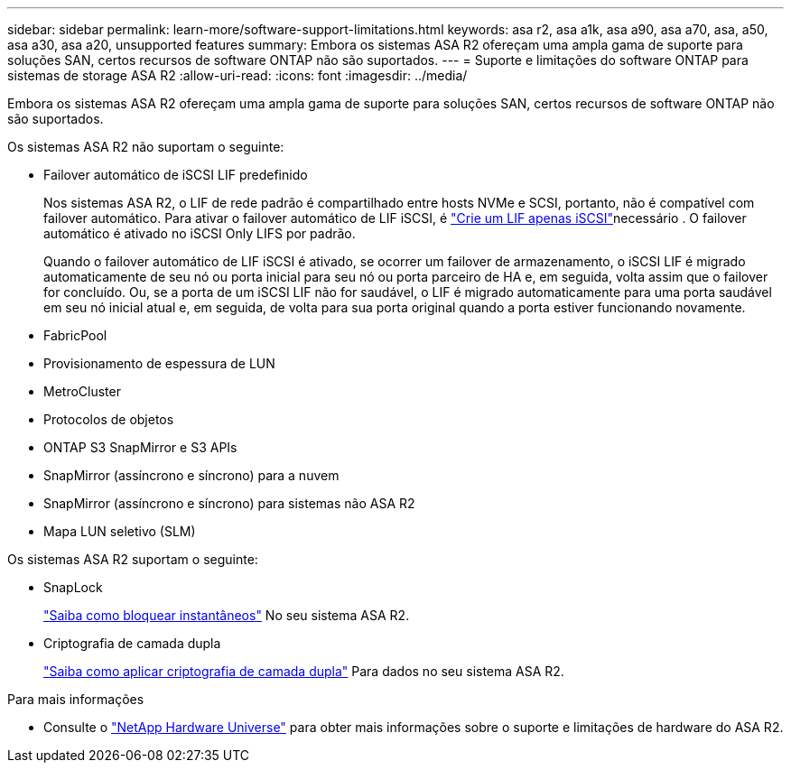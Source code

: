 ---
sidebar: sidebar 
permalink: learn-more/software-support-limitations.html 
keywords: asa r2, asa a1k, asa a90, asa a70, asa, a50, asa a30, asa a20, unsupported features 
summary: Embora os sistemas ASA R2 ofereçam uma ampla gama de suporte para soluções SAN, certos recursos de software ONTAP não são suportados. 
---
= Suporte e limitações do software ONTAP para sistemas de storage ASA R2
:allow-uri-read: 
:icons: font
:imagesdir: ../media/


[role="lead"]
Embora os sistemas ASA R2 ofereçam uma ampla gama de suporte para soluções SAN, certos recursos de software ONTAP não são suportados.

.Os sistemas ASA R2 não suportam o seguinte:
* Failover automático de iSCSI LIF predefinido
+
Nos sistemas ASA R2, o LIF de rede padrão é compartilhado entre hosts NVMe e SCSI, portanto, não é compatível com failover automático. Para ativar o failover automático de LIF iSCSI, é link:../administer/manage-client-vm-access.html#create-a-lif-network-interface["Crie um LIF apenas iSCSI"]necessário . O failover automático é ativado no iSCSI Only LIFS por padrão.

+
Quando o failover automático de LIF iSCSI é ativado, se ocorrer um failover de armazenamento, o iSCSI LIF é migrado automaticamente de seu nó ou porta inicial para seu nó ou porta parceiro de HA e, em seguida, volta assim que o failover for concluído. Ou, se a porta de um iSCSI LIF não for saudável, o LIF é migrado automaticamente para uma porta saudável em seu nó inicial atual e, em seguida, de volta para sua porta original quando a porta estiver funcionando novamente.

* FabricPool
* Provisionamento de espessura de LUN
* MetroCluster
* Protocolos de objetos
* ONTAP S3 SnapMirror e S3 APIs
* SnapMirror (assíncrono e síncrono) para a nuvem
* SnapMirror (assíncrono e síncrono) para sistemas não ASA R2
* Mapa LUN seletivo (SLM)


.Os sistemas ASA R2 suportam o seguinte:
* SnapLock
+
link:../secure-data/ransomware-protection.html["Saiba como bloquear instantâneos"] No seu sistema ASA R2.

* Criptografia de camada dupla
+
link:../secure-data/encrypt-data-at-rest.html["Saiba como aplicar criptografia de camada dupla"] Para dados no seu sistema ASA R2.



.Para mais informações
* Consulte o link:https://hwu.netapp.com/["NetApp Hardware Universe"^] para obter mais informações sobre o suporte e limitações de hardware do ASA R2.

